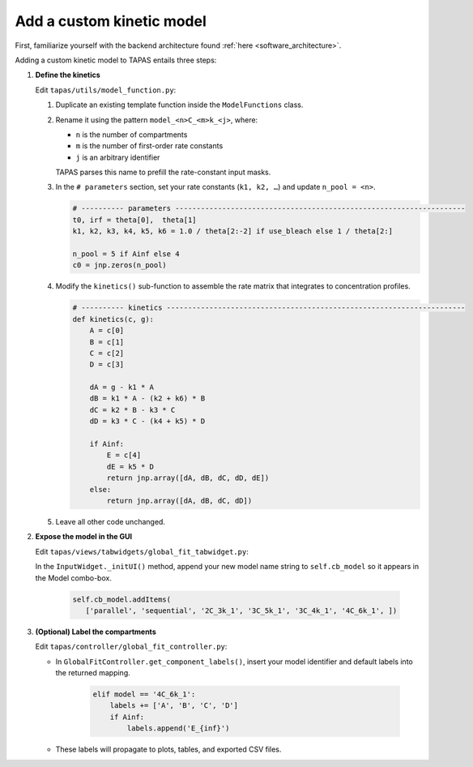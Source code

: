.. _tut_new_model:

Add a custom kinetic model
==========================

First, familiarize yourself with the backend architecture found :ref:`here <software_architecture>`.


Adding a custom kinetic model to TAPAS entails three steps:

#. **Define the kinetics**  

   Edit ``tapas/utils/model_function.py``:  

   1. Duplicate an existing template function inside the ``ModelFunctions`` class.  
   2. Rename it using the pattern ``model_<n>C_<m>k_<j>``, where:  

      - ``n`` is the number of compartments  
      - ``m`` is the number of first-order rate constants  
      - ``j`` is an arbitrary identifier  
      TAPAS parses this name to prefill the rate-constant input masks.  
   3. In the ``# parameters`` section, set your rate constants (``k1, k2, …``) and update ``n_pool = <n>``.  

      .. code-block:: python

        # ---------- parameters --------------------------------------------------------------------
        t0, irf = theta[0],  theta[1]
        k1, k2, k3, k4, k5, k6 = 1.0 / theta[2:-2] if use_bleach else 1 / theta[2:]

        n_pool = 5 if Ainf else 4
        c0 = jnp.zeros(n_pool)



   4. Modify the ``kinetics()`` sub-function to assemble the rate matrix that integrates to concentration profiles.  

      .. code-block:: python

        # ---------- kinetics ----------------------------------------------------------------------
        def kinetics(c, g):
            A = c[0]
            B = c[1]
            C = c[2]
            D = c[3]

            dA = g - k1 * A
            dB = k1 * A - (k2 + k6) * B
            dC = k2 * B - k3 * C
            dD = k3 * C - (k4 + k5) * D

            if Ainf:
                E = c[4]
                dE = k5 * D
                return jnp.array([dA, dB, dC, dD, dE])
            else:
                return jnp.array([dA, dB, dC, dD])



   5. Leave all other code unchanged.

#. **Expose the model in the GUI**  

   Edit ``tapas/views/tabwidgets/global_fit_tabwidget.py``:  

   In the ``InputWidget._initUI()`` method, append your new model name string to ``self.cb_model`` so it appears in the Model combo-box.

    .. code-block:: python

       self.cb_model.addItems(
          ['parallel', 'sequential', '2C_3k_1', '3C_5k_1', '3C_4k_1', '4C_6k_1', ])

#. **(Optional) Label the compartments**  

   Edit ``tapas/controller/global_fit_controller.py``:  

   - In ``GlobalFitController.get_component_labels()``, insert your model identifier and default labels into the returned mapping.  

      .. code-block:: python

        elif model == '4C_6k_1':
            labels += ['A', 'B', 'C', 'D']
            if Ainf:
                labels.append('E_{inf}')   

   - These labels will propagate to plots, tables, and exported CSV files.









